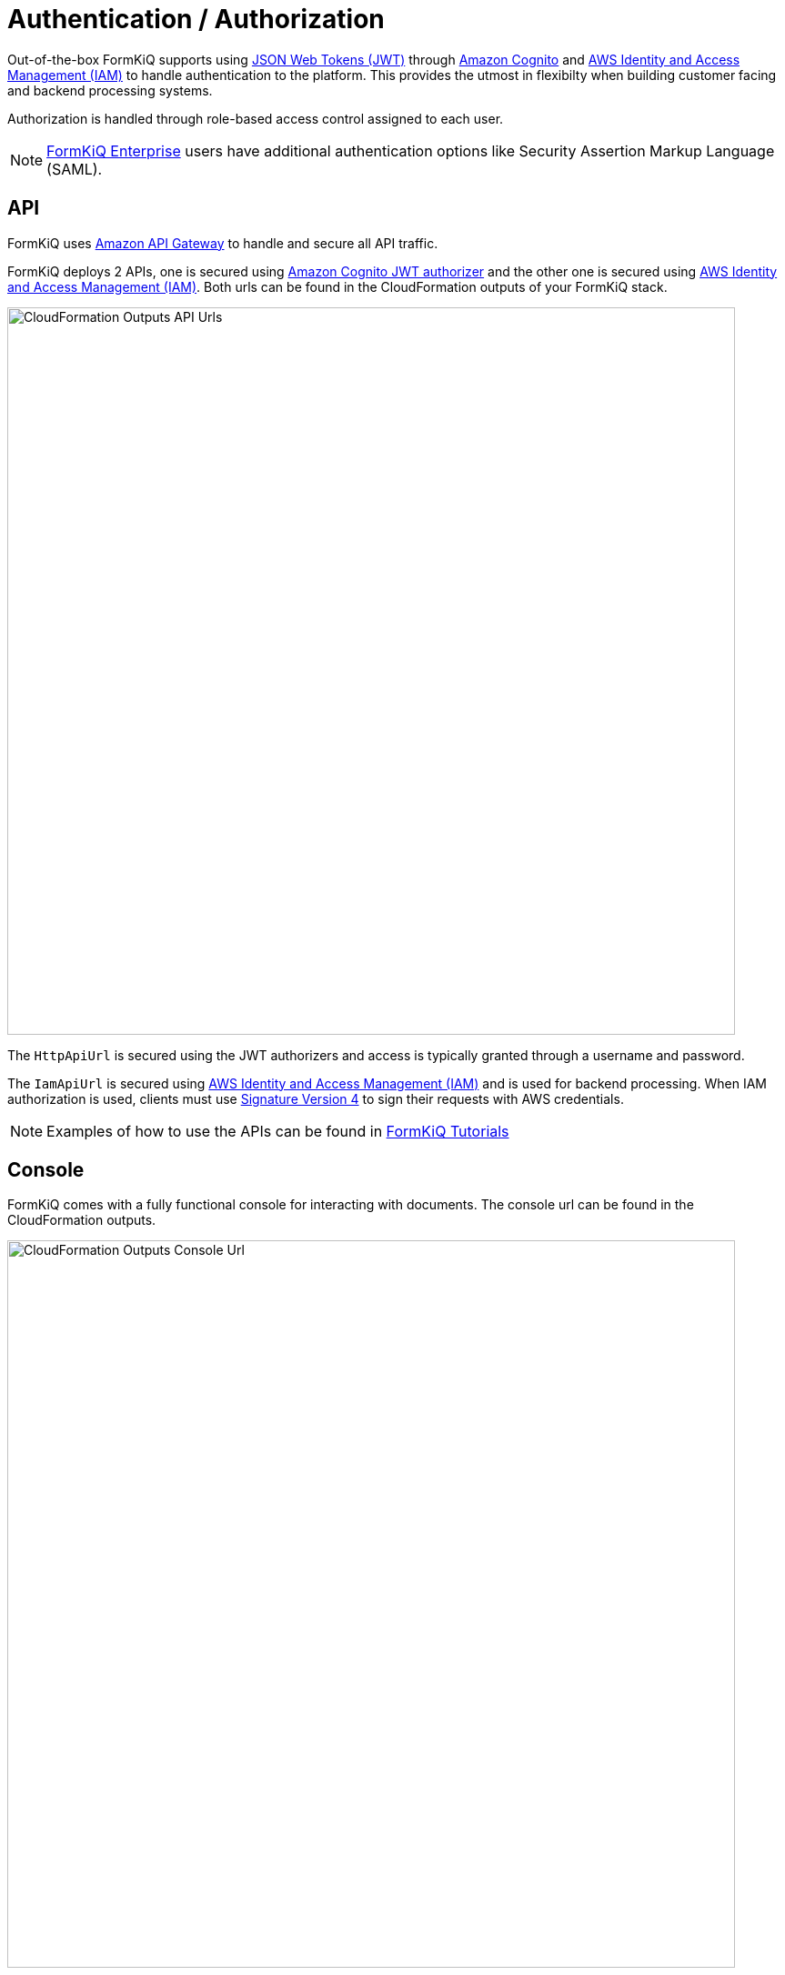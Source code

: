 = Authentication / Authorization
:favicon: favicon.ico

Out-of-the-box FormKiQ supports using https://jwt.io/introduction[JSON Web Tokens (JWT)^] through https://aws.amazon.com/cognito[Amazon Cognito^] and https://aws.amazon.com/iam[AWS Identity and Access Management (IAM)^] to handle authentication to the platform. This provides the utmost in flexibilty when building customer facing and backend processing systems.

Authorization is handled through role-based access control assigned to each user.

NOTE: https://www.formkiq.com/products/formkiq-enterprise[FormKiQ Enterprise] users have additional authentication options like Security Assertion Markup Language (SAML).

== API

FormKiQ uses https://aws.amazon.com/api-gateway[Amazon API Gateway^] to handle and secure all API traffic.

FormKiQ deploys 2 APIs, one is secured using https://aws.amazon.com/cognito[Amazon Cognito JWT authorizer^] and the other one is secured using https://aws.amazon.com/iam[AWS Identity and Access Management (IAM)^]. Both urls can be found in the CloudFormation outputs of your FormKiQ stack.

image::cf-outputs-apiurls.png[CloudFormation Outputs API Urls,800,800]

The `HttpApiUrl` is secured using the JWT authorizers and access is typically granted through a username and password.

The `IamApiUrl` is secured using https://aws.amazon.com/iam[AWS Identity and Access Management (IAM)^] and is used for backend processing. When IAM authorization is used, clients must use https://docs.aws.amazon.com/general/latest/gr/signing-aws-api-requests.html[Signature Version 4^] to sign their requests with AWS credentials.

NOTE: Examples of how to use the APIs can be found in
xref:tutorials:overview.adoc[FormKiQ Tutorials]

== Console

FormKiQ comes with a fully functional console for interacting with documents. The console url can be found in the CloudFormation outputs.

image::cf-outputs-consoleurl.png[CloudFormation Outputs Console Url,800,800]

Console access is controlled through the https://aws.amazon.com/cognito[Amazon Cognito JWT authorizer^]. By default the `AdminEmail` configured in the during the CloudFormation creation, is created as an administrator user.

Additional users can be added manually through the https://console.aws.amazon.com/cognito[Cognito Console^].

=== Add User(s)

To add a new user, start by visiting the https://console.aws.amazon.com/cognito[Cognito Console^]. You should find the Cognito User pool with the configured `AppEnvironment` in the name.

image::cognito-home.png[Cognito Home,800,800]

NOTE: If you do not see a Cognito User pool, check the region you are in matches the region you installed FormKiQ in.

image::cognito-users-tab.png[Cognito Users Tab,800,800]

Clicking the Cognito Users tab, you should see the administrator user that was created during the installation process.

To add a new user, click the `Create user` button.

image::cognito-create-user.png[Cognito Create User,800,800]

On the *Create User* page,

* enter the `Email Address` of the user to create
* select `Send an email invitation`
* click `Mark email address as verified`
* select `Generate a password`

Click the `Create user` button to finish creating the new user. The user receive an email at the specified email address, with a link to finalize setting up their account.

image::cognito-user-list.png[Cognito User List,600,600]

The user is now created with read / write access to the default site id.

=== Group Permissions

FormKiQ starts with 3 default groups.

* Admins - Group for administrators of FormKiQ
* default - Read / Write permission for the default site id
* default_read - Read permission for the default site id

image::cognito-group-list.png[Cognito Group List,600,600]

By default if a user belongs to no groups, it will be given the "default" group permissions. By clicking on any of the groups users can be easily added or removed.
